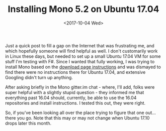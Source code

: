 #+TITLE: Installing Mono 5.2 on Ubuntu 17.04
#+TAGS: linux, ubuntu, mono, .net
#+DATE: <2017-10-04 Wed> 

Just a quick post to fill a gap on the Internet that was frustrating me, and which hopefully someone will find helpful as well. I don't customarily work in Linux these days, but needed to set up a small Ubuntu 17.04 VM for some stuff I'm testing with F#. Since I wanted that fully working, I was trying to install Mono based on the [[http://www.mono-project.com/download/#download-lin][download page instructions]] and was dismayed to find there were no instructions there for Ubuntu 17.04, and extensive Googling didn't turn up anything.

After asking briefly in the Mono gitter.im chat - where, I'll add, folks were super helpful with a slightly stupid question - they informed me that everything past 16.04 should, currently, be able to use the 16.04 repositories and install instructions. I tested this out, they were right.

So, if you've been looking all over the place trying to figure that one out... there you go. Note that this may or may not change when Ubuntu 17.10 drops later this month.
